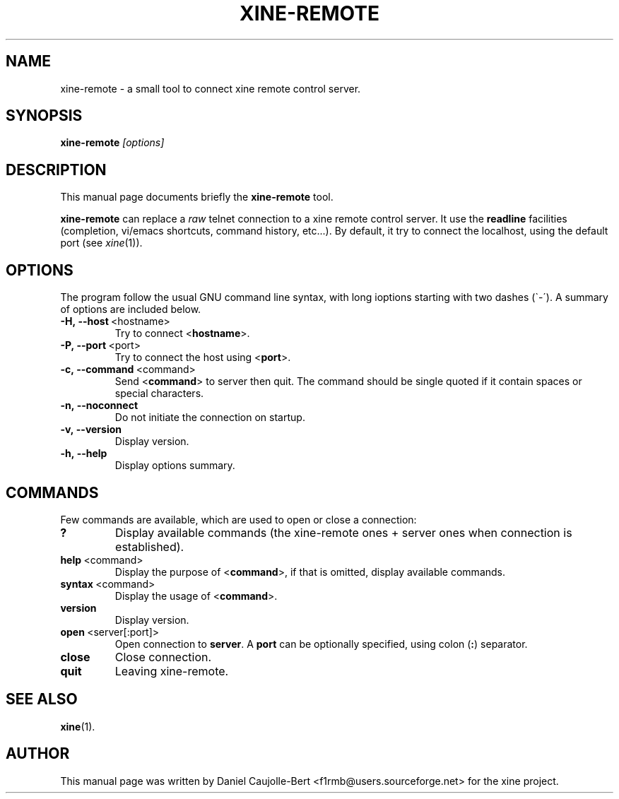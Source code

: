 .\" -*-Nroff-*-
.\""
.\" NAME should be all caps, SECTION should be 1-8, maybe w/ subsection
.\" other parms are allowed: see man(7), man(1)
.\""
.TH XINE-REMOTE 1 2002-04-16 "The xine project"
.SH NAME
xine-remote \- a small tool to connect xine remote control server.
.SH SYNOPSIS
.B xine-remote
.I "[options]"
.SH "DESCRIPTION"
This manual page documents briefly the
.BR xine-remote
tool.
.PP
.B xine-remote
can replace a \fIraw\fP telnet connection to a xine remote control server. It use the \fBreadline\fP facilities (completion, vi/emacs shortcuts, command history, etc...).
By default, it try to connect the localhost, using the default port (see \fIxine\fP(1)).
.SH OPTIONS
The program follow the usual GNU command line syntax, with long
ioptions starting with two dashes (\`\-\').
A summary of options are included below.
.TP
.BR \-H,\ \-\-host\  <hostname>
Try to connect <\fBhostname\fP>.
.TP
.BR \-P,\ \-\-port\  <port>
Try to connect the host using <\fBport\fP>.
.TP
.BR \-c,\ \-\-command\  <command>
Send <\fBcommand\fP> to server then quit.
The command should be single quoted if it contain
spaces or special characters.
.TP
.BR \-n,\ \-\-noconnect
Do not initiate the connection on startup.
.TP
.BR \-v,\ \-\-version
Display version.
.TP
.BR \-h,\ \-\-help
Display options summary.
.br
.SH COMMANDS
Few commands are available, which are used to open or close a connection:
.TP
.B ?
Display available commands (the xine-remote ones + server ones when connection is established).
.TP
.BR help\  <command>
Display the purpose of <\fBcommand\fP>, if that is omitted, display available commands.
.TP
.BR syntax\  <command>
Display the usage of <\fBcommand\fP>.
.TP
.B version
Display version.
.TP
.BR open\  <server[:port]>
Open connection to \fBserver\fP. A \fBport\fP can be optionally specified, using colon (\fB:\fP) separator.
.TP
.B close
Close connection.
.TP
.B quit
Leaving xine-remote.
.SH "SEE ALSO"
.BR xine (1).

.SH AUTHOR
This manual page was written by Daniel Caujolle-Bert <f1rmb@users.sourceforge.net> for the xine project.
